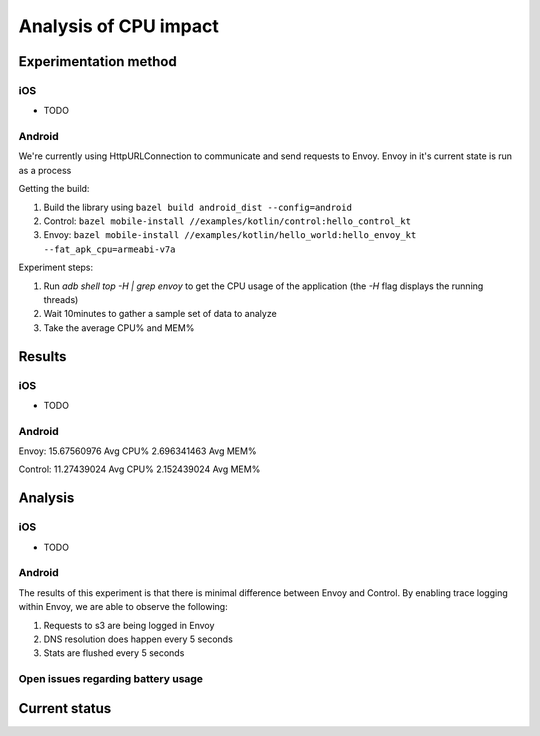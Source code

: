 .. _dev_performance_cpu:

.. _ios_envoy_example_app: https://github.com/lyft/envoy-mobile/tree/ac/envoy-battery-cpu-branch/examples/swift/hello_world
.. _android_envoy_example_app: https://github.com/lyft/envoy-mobile/tree/ac/envoy-battery-cpu-branch/examples/kotlin/hello_world
.. _android_envoy_example_control_app: https://github.com/lyft/envoy-mobile/tree/ac/envoy-battery-cpu-branch/examples/kotlin/control

Analysis of CPU impact
======================

Experimentation method
~~~~~~~~~~~~~~~~~~~~~~

iOS
---

* TODO

Android
-------

We're currently using HttpURLConnection to communicate and send requests to Envoy. Envoy in it's current state is run as
a process

Getting the build:

1. Build the library using ``bazel build android_dist --config=android``
2. Control: ``bazel mobile-install //examples/kotlin/control:hello_control_kt``
3. Envoy: ``bazel mobile-install //examples/kotlin/hello_world:hello_envoy_kt --fat_apk_cpu=armeabi-v7a``

Experiment steps:

1. Run `adb shell top -H | grep envoy` to get the CPU usage of the application (the `-H` flag displays the running threads)
2. Wait 10minutes to gather a sample set of data to analyze
3. Take the average CPU% and MEM%

Results
~~~~~~~

iOS
---

* TODO

Android
-------

Envoy:
15.67560976	Avg CPU%
2.696341463 Avg MEM%

Control:
11.27439024 Avg CPU%
2.152439024 Avg MEM%

Analysis
~~~~~~~~

iOS
---

* TODO

Android
-------

The results of this experiment is that there is minimal difference between Envoy and Control. By enabling trace logging
within Envoy, we are able to observe the following:

1. Requests to s3 are being logged in Envoy
2. DNS resolution does happen every 5 seconds
3. Stats are flushed every 5 seconds

Open issues regarding battery usage
-----------------------------------

Current status
~~~~~~~~~~~~~~

